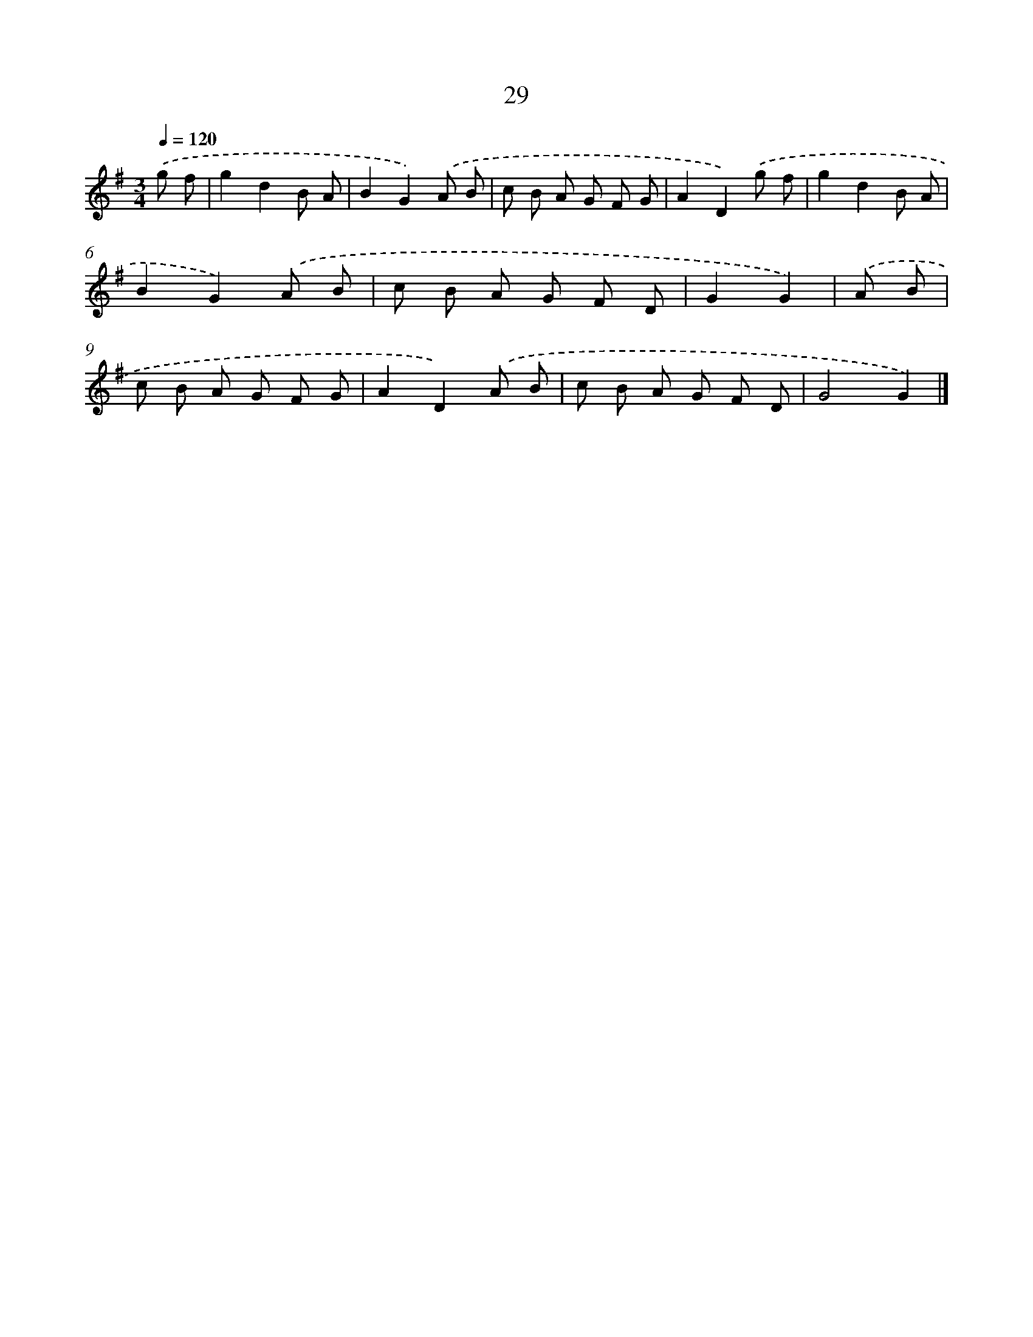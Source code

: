 X: 7391
T: 29
%%abc-version 2.0
%%abcx-abcm2ps-target-version 5.9.1 (29 Sep 2008)
%%abc-creator hum2abc beta
%%abcx-conversion-date 2018/11/01 14:36:37
%%humdrum-veritas 282913979
%%humdrum-veritas-data 79692093
%%continueall 1
%%barnumbers 0
L: 1/8
M: 3/4
Q: 1/4=120
K: G clef=treble
.('g f [I:setbarnb 1]|
g2d2B A |
B2G2).('A B |
c B A G F G |
A2D2).('g f |
g2d2B A |
B2G2).('A B |
c B A G F D |
G2G2) |
.('A B [I:setbarnb 9]|
c B A G F G |
A2D2).('A B |
c B A G F D |
G4G2) |]
